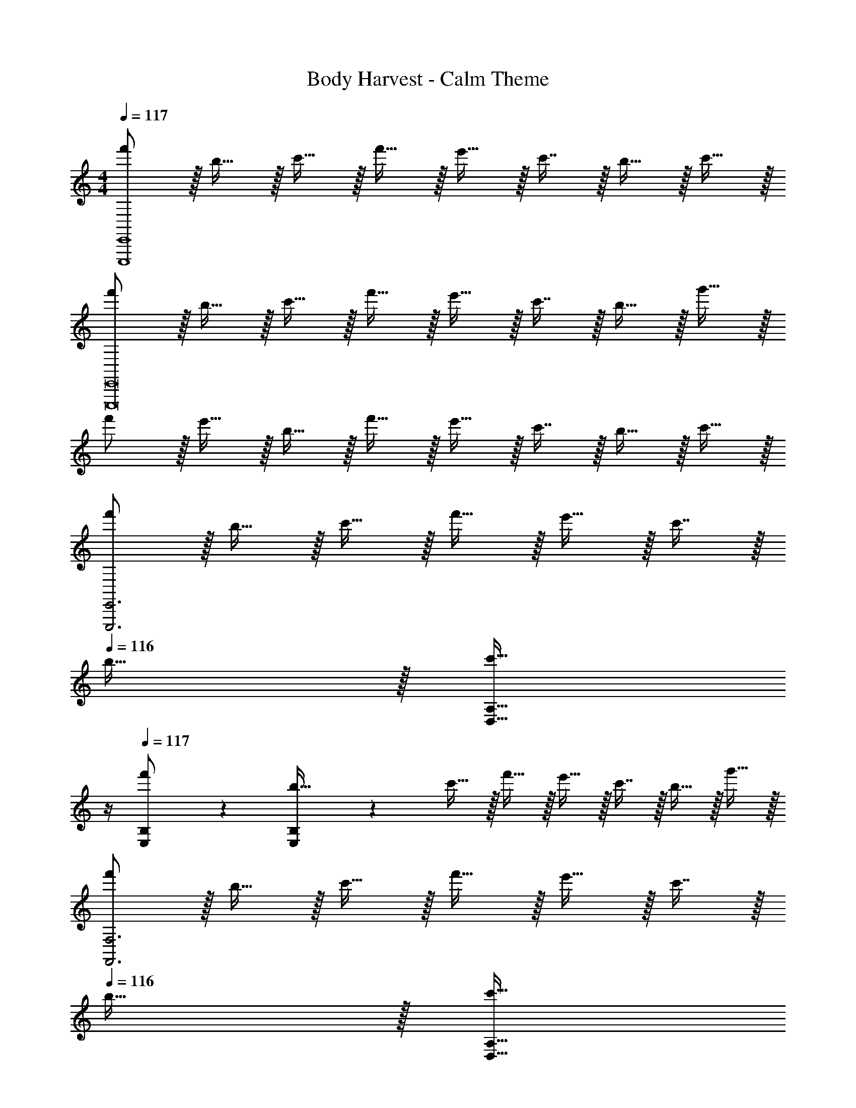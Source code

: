 X: 1
T: Body Harvest - Calm Theme
Z: ABC Generated by Starbound Composer
L: 1/4
M: 4/4
Q: 1/4=117
K: C
[f'/E,,,4E,,4] z/32 b15/32 z/32 c'15/32 z/32 f'15/32 z/32 e'15/32 z/32 c'7/16 z/32 b15/32 z/32 c'15/32 z/32 
[f'/E,,,8E,,8] z/32 b15/32 z/32 c'15/32 z/32 f'15/32 z/32 e'15/32 z/32 c'7/16 z/32 b15/32 z/32 g'15/32 z/32 
f'/ z/32 e'15/32 z/32 b15/32 z/32 f'15/32 z/32 e'15/32 z/32 c'7/16 z/32 b15/32 z/32 c'15/32 z/32 
[f'/E,,,3E,,3] z/32 b15/32 z/32 c'15/32 z/32 f'15/32 z/32 e'15/32 z/32 c'7/16 z/32 
Q: 1/4=116
b15/32 z/32 [z/4c'15/32D,15/32A,15/32] 
Q: 1/4=115
z/4 
Q: 1/4=117
[B,/5E,2/9f'/] z53/160 [B,27/160E,55/288b15/32] z53/160 c'15/32 z/32 f'15/32 z/32 e'15/32 z/32 c'7/16 z/32 b15/32 z/32 g'15/32 z/32 
[f'/F,,3F,3] z/32 b15/32 z/32 c'15/32 z/32 f'15/32 z/32 e'15/32 z/32 c'7/16 z/32 
Q: 1/4=116
b15/32 z/32 [z/4c'15/32D,15/32A,15/32] 
Q: 1/4=115
z/4 
Q: 1/4=117
[B,/5E,2/9f'/G,4] z53/160 [B,27/160E,55/288b15/32] z53/160 c'15/32 z/32 f'15/32 z/32 e'15/32 z/32 c'7/16 z/32 b15/32 z/32 c'15/32 z/32 
[f'/E,,3E,3] z/32 b15/32 z/32 f'15/32 z/32 e'15/32 z/32 c'15/32 z/32 a7/16 z/32 
Q: 1/4=116
[z/b] [z/4D,15/32A,15/32] 
Q: 1/4=115
z/4 
Q: 1/4=117
[B,/5E,2/9g/] z53/160 [B,27/160E,55/288f'15/32] z53/160 [E,37/96B,37/96e'15/32] z11/96 c'15/32 z/32 b15/32 z/32 e'7/16 z/32 a15/32 z/32 b15/32 z/32 
[f'/G,,3G,3] z/32 e'15/32 z/32 b15/32 z/32 g'15/32 z/32 f'15/32 z/32 [z15/32c'31/32] 
Q: 1/4=116
z/ [z/4c'15/32D,15/32A,15/32] 
Q: 1/4=115
z/4 
Q: 1/4=117
[B,/5E,2/9f'/F,4] z53/160 [B,27/160E,55/288b15/32] z53/160 [E,37/96B,37/96c'15/32] z11/96 f'15/32 z/32 e'15/32 z/32 c'7/16 z/32 b15/32 z/32 g'15/32 z/32 
[f'/E,,3E,3] z/32 e'15/32 z/32 c'15/32 z/32 f'15/32 z/32 b15/32 z/32 c'7/16 z/32 e'15/32 z/32 [B,7/16g15/32E,17/32] z/16 
[C/6F,2/9a/] z35/96 [C13/96F,55/288c'15/32] z35/96 [F,37/96C37/96e'15/32] z11/96 c'15/32 z/32 f'15/32 
Q: 1/4=116
z/32 e'7/16 z/32 
Q: 1/4=115
c'15/32 z/32 
Q: 1/4=114
[z/4b15/32] 
Q: 1/4=113
z/4 
[z/4a/F,,3F,3] 
Q: 1/4=117
z9/32 c'15/32 z/32 g15/32 z/32 f'15/32 z/32 e'15/32 z/32 c'7/16 z/32 b15/32 z/32 [c'15/32E,15/32B,15/32] z/32 
[C/5F,2/9b/B,4] z53/160 [C27/160F,55/288c'15/32] z53/160 e'15/32 z/32 f'15/32 z/32 g'15/32 z/32 f'7/16 z/32 e'15/32 z/32 b15/32 z/32 
[e'/C3] z/32 b15/32 z/32 c'15/32 z/32 f'15/32 z/32 e'15/32 z/32 [z15/32c'31/32] 
Q: 1/4=116
z/ [z/4b15/32D,15/32A,15/32] 
Q: 1/4=115
z/4 
Q: 1/4=117
[B,/5E,2/9f'/] z53/160 [B,27/160E,55/288b15/32] z53/160 [E,37/96B,37/96c'15/32] z11/96 f'15/32 z/32 e'15/32 z/32 c'7/16 z/32 b15/32 z/32 c'15/32 z/32 
f'/ z/32 b15/32 z/32 c'15/32 z/32 f'15/32 z/32 e'15/32 z/32 c'7/16 z/32 
Q: 1/4=116
b15/32 z/32 [z/4g'15/32D,15/32A,15/32] 
Q: 1/4=115
z/4 
Q: 1/4=117
[B,/5E,2/9f'/] z53/160 [B,27/160E,55/288e'15/32] z53/160 b15/32 z/32 f'15/32 z/32 e'15/32 z/32 c'7/16 z/32 b15/32 z/32 c'15/32 z/32 
f'/ z/32 b15/32 z/32 c'15/32 z/32 f'15/32 z/32 e'15/32 z/32 c'7/16 z/32 a15/32 z/32 [b15/32E,15/32B,15/32] z/32 
[A,/5D,2/9f'/B,4] z53/160 [A,27/160D,55/288b15/32] z53/160 c'15/32 z/32 f'15/32 z/32 e'15/32 z/32 c'7/16 z/32 b15/32 z/32 g'15/32 z/32 
[f'/C3] z/32 b15/32 z/32 c'15/32 z/32 f'15/32 z/32 e'15/32 z/32 c'7/16 z/32 b15/32 z/32 [c'15/32E,15/32B,15/32] z/32 
[A,/5D,2/9f'/B,4] z53/160 [A,27/160D,55/288b15/32] z53/160 [D,37/96A,37/96c'15/32] z11/96 f'15/32 z/32 e'15/32 z/32 c'7/16 z/32 b15/32 z/32 c'15/32 z/32 
[f'/A,3] z/32 b15/32 z/32 f'15/32 z/32 e'15/32 z/32 c'15/32 z/32 a7/16 z/32 [z/b] [E,15/32B,15/32] z/32 
[C/5F,2/9g/B,4] z53/160 [C27/160F,55/288f'15/32] z53/160 [F,37/96C37/96e'15/32] z11/96 c'15/32 z/32 b15/32 z/32 e'7/16 z/32 a15/32 z/32 b15/32 z/32 
[f'/C3] z/32 e'15/32 z/32 b15/32 z/32 g'15/32 z/32 f'15/32 z/32 c'31/32 [c'15/32E,15/32B,15/32] z/32 
[C/5F,2/9f'/B,4] z53/160 [C27/160F,55/288b15/32] z53/160 [F,37/96C37/96c'15/32] z11/96 f'15/32 z/32 e'15/32 z/32 c'7/16 z/32 b15/32 z/32 g'15/32 z/32 
[f'/A,3] z/32 e'15/32 z/32 c'15/32 z/32 f'15/32 z/32 b15/32 
Q: 1/4=116
z/32 c'7/16 z/32 
Q: 1/4=115
e'15/32 z/32 
Q: 1/4=114
[z/4g15/32F,15/32B,15/32] 
Q: 1/4=113
z/4 
[G,/5C/5E,2/9a/] z/20 
Q: 1/4=117
z9/32 [G,27/160C27/160E,55/288c'15/32] z53/160 [E,37/96G,37/96C37/96e'15/32] z11/96 c'15/32 z/32 f'15/32 z/32 e'7/16 z/32 c'15/32 z/32 b15/32 z/32 
[a/B,3] z/32 c'15/32 z/32 g15/32 z/32 f'15/32 z/32 e'15/32 z/32 c'7/16 z/32 b15/32 z/32 [c'15/32E,15/32B,15/32] z/32 
[C/5F,2/9b/] z53/160 [C27/160F,55/288c'15/32] z53/160 [F,37/96C37/96e'15/32] z11/96 f'15/32 z/32 g'15/32 z/32 f'7/16 z/32 e'15/32 z/32 [z5/16b15/32] [z/16A,,67/16] [z5/72C,33/8] [z/18E,73/18] 
[e'/A,4] z/32 b15/32 z/32 c'15/32 z/32 f'15/32 z/32 e'15/32 z/32 c'31/32 b15/32 
